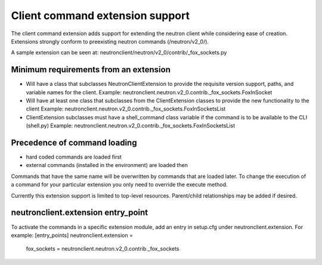 =================================
Client command extension support
=================================

The client command extension adds support for extending the neutron client while
considering ease of creation.
Extensions strongly conform to preexisting neutron commands (/neutron/v2_0/).

A sample extension can be seen at:
neutronclient/neutron/v2_0/contrib/_fox_sockets.py

Minimum requirements from an extension
--------------------------------------

* Will have a class that subclasses NeutronClientExtension to provide the
  requisite version support, paths, and variable names for the client.
  Example: neutronclient.neutron.v2_0.contrib._fox_sockets.FoxInSocket

* Will have at least one class that subclasses from the ClientExtension
  classes to provide the new functionality to the client
  Example: neutronclient.neutron.v2_0.contrib._fox_sockets.FoxInSocketsList

* ClientExtension subclasses must have a shell_command class variable if the
  command is to be available to the CLI (shell.py)
  Example: neutronclient.neutron.v2_0.contrib._fox_sockets.FoxInSocketsList


Precedence of command loading
------------------------------

* hard coded commands are loaded first
* external commands (installed in the environment) are loaded then

Commands that have the same name will be overwritten by commands that are
loaded later. To change the execution of a command for your particular
extension you only need to override the execute method.

Currently this extension support is limited to top-level resources.
Parent/child relationships may be added if desired.

neutronclient.extension entry_point
-----------------------------------
To activate the commands in a specific extension module, add an entry in
setup.cfg under neutronclient.extension. For example:
[entry_points]
neutronclient.extension =
    fox_sockets = neutronclient.neutron.v2_0.contrib._fox_sockets